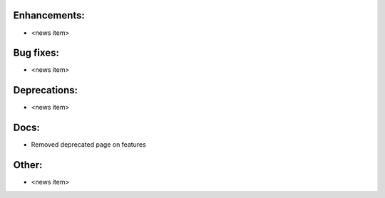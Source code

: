 Enhancements:
-------------

* <news item>

Bug fixes:
----------

* <news item>

Deprecations:
-------------

* <news item>

Docs:
-----

* Removed deprecated page on features

Other:
------

* <news item>

